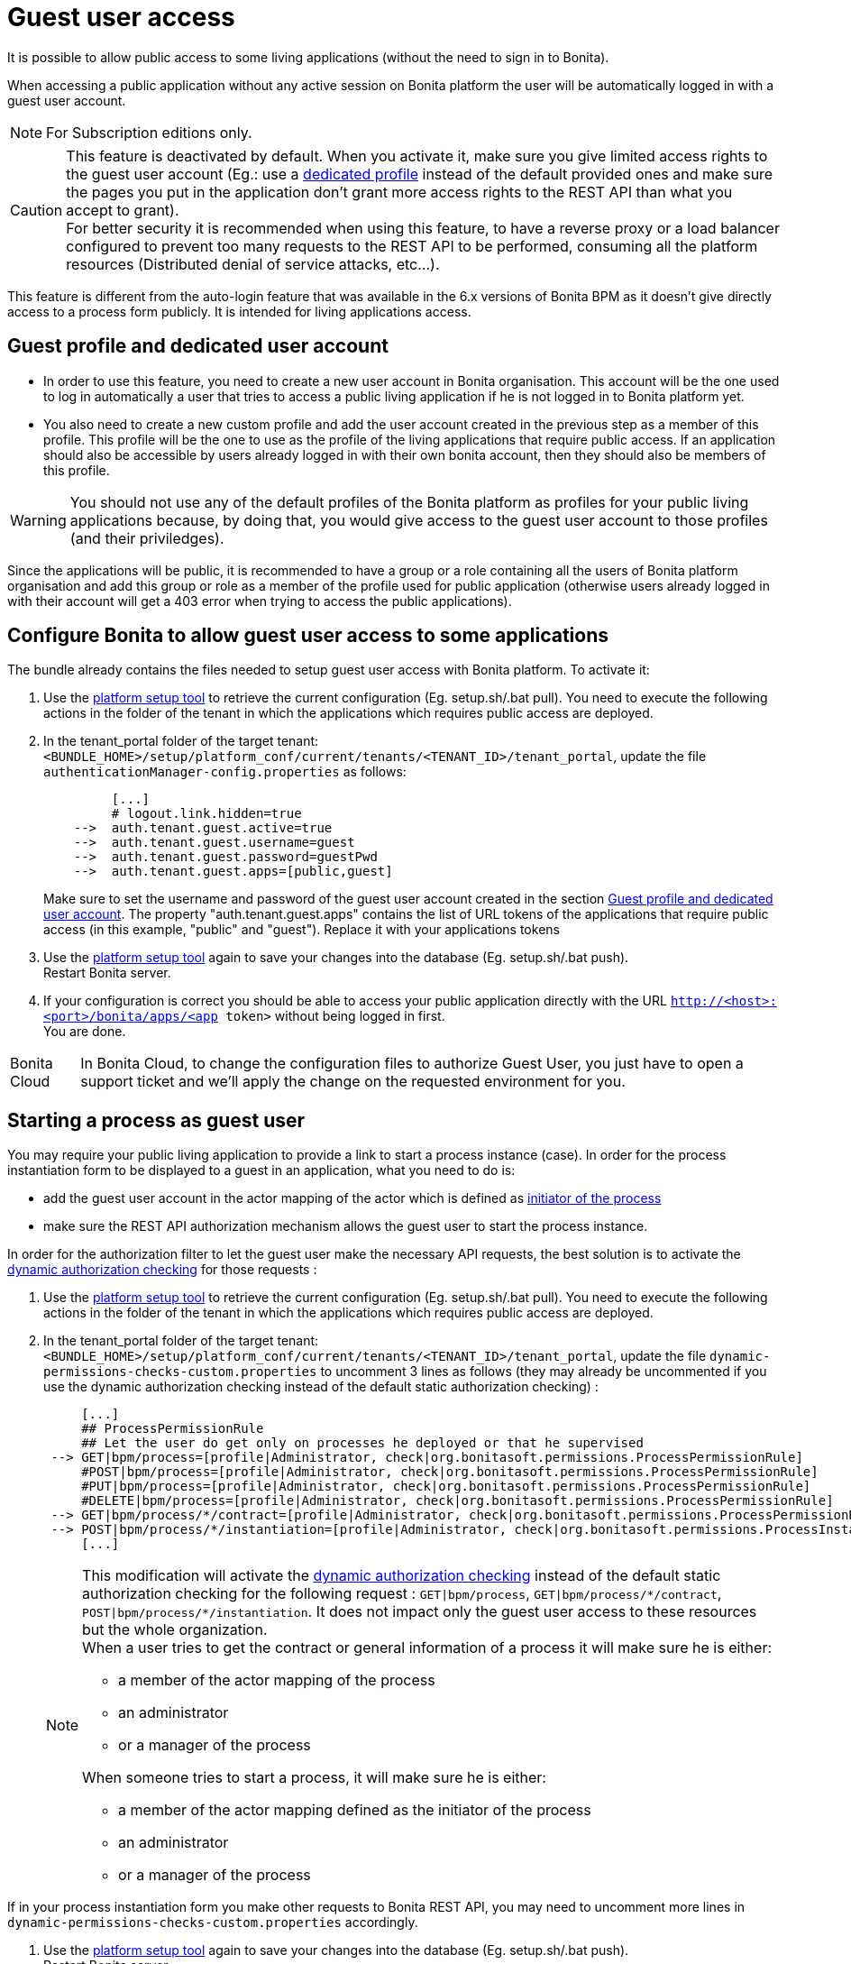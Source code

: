 = Guest user access
:page-aliases: ROOT:guest-user.adoc
:description: It is possible to allow public access to some living applications (without the need to sign in to Bonita).

{description}

When accessing a public application without any active session on Bonita platform the user will be automatically logged in with a guest user account.

[NOTE]
====
For Subscription editions only.
====

[CAUTION]
====
This feature is deactivated by default. When you activate it, make sure you give limited access rights to the guest user account (Eg.: use a <<prerequisite,dedicated profile>> instead of the default provided ones and make sure the pages you put in the application don't grant more access rights to the REST API than what you accept to grant). +
For better security it is recommended when using this feature, to have a reverse proxy or a load balancer configured to prevent too many requests to the REST API to be performed, consuming all the platform resources (Distributed denial of service attacks, etc...).
====

This feature is different from the auto-login feature that was available in the 6.x versions of Bonita BPM as it doesn't give directly access to a process form publicly. It is intended for living applications access.

[#prerequisite]
== Guest profile and dedicated user account

* In order to use this feature, you need to create a new user account in Bonita organisation. This account will be the one used to log in automatically a user that tries to access a public living application if he is not logged in to Bonita platform yet.
* You also need to create a new custom profile and add the user account created in the previous step as a member of this profile. This profile will be the one to use as the profile of the living applications that require public access. If an application should also be accessible by users already logged in with their own bonita account, then they should also be members of this profile.

[WARNING]
====
You should not use any of the default profiles of the Bonita platform as profiles for your public living applications because, by doing that, you would give access to the guest user account to those profiles (and their priviledges).
====

Since the applications will be public, it is recommended to have a group or a role containing all the users of Bonita platform organisation and add this group or role as a member of the profile used for public application (otherwise users already logged in with their account will get a 403 error when trying to access the public applications).

== Configure Bonita to allow guest user access to some applications

The bundle already contains the files needed to setup guest user access with Bonita platform.
To activate it:

. Use the xref:runtime:bonita-platform-setup.adoc[platform setup tool] to retrieve the current configuration (Eg. setup.sh/.bat pull). You need to execute the following actions in the folder of the tenant in which the applications which requires public access are deployed.
. In the tenant_portal folder of the target tenant: `<BUNDLE_HOME>/setup/platform_conf/current/tenants/<TENANT_ID>/tenant_portal`,
update the file `authenticationManager-config.properties` as follows:
+
[source, properties]
----
         [...]
         # logout.link.hidden=true
    -->  auth.tenant.guest.active=true
    -->  auth.tenant.guest.username=guest
    -->  auth.tenant.guest.password=guestPwd
    -->  auth.tenant.guest.apps=[public,guest]
----
+
Make sure to set the username and password of the guest user account created in the section <<prerequisite,Guest profile and dedicated user account>>.
 The property "auth.tenant.guest.apps" contains the list of URL tokens of the applications that require public access (in this example, "public" and "guest"). Replace it with your applications tokens

. Use the xref:runtime:bonita-platform-setup.adoc[platform setup tool] again to save your changes into the database (Eg. setup.sh/.bat push). +
Restart Bonita server.
. If your configuration is correct you should be able to access your public application directly with the URL `http://<host>:<port>/bonita/apps/<app token>` without being logged in first. +
You are done.

[NOTE.bonitacloud,caption=Bonita Cloud]
====
In Bonita Cloud, to change the configuration files to authorize Guest User, you just have to open a support ticket and we'll apply the change on the requested environment for you.
====

== Starting a process as guest user

You may require your public living application to provide a link to start a process instance (case). In order for the process instantiation form to be displayed to a guest in an application, what you need to do is:

* add the guest user account in the actor mapping of the actor which is defined as xref:process:actors.adoc#initiator[initiator of the process]
* make sure the REST API authorization mechanism allows the guest user to start the process instance.

In order for the authorization filter to let the guest user make the necessary API requests, the best solution is to activate the xref:rest-api-authorization.adoc#dynamic_authorization[dynamic authorization checking] for those requests :

. Use the xref:runtime:bonita-platform-setup.adoc[platform setup tool] to retrieve the current configuration (Eg. setup.sh/.bat pull). You need to execute the following actions in the folder of the tenant in which the applications which requires public access are deployed.
. In the tenant_portal folder of the target tenant: `<BUNDLE_HOME>/setup/platform_conf/current/tenants/<TENANT_ID>/tenant_portal`,
update the file `dynamic-permissions-checks-custom.properties` to uncomment 3 lines as follows (they may already be uncommented if you use the dynamic authorization checking instead of the default static authorization checking) :
+
[source, properties]
----
     [...]
     ## ProcessPermissionRule
     ## Let the user do get only on processes he deployed or that he supervised
 --> GET|bpm/process=[profile|Administrator, check|org.bonitasoft.permissions.ProcessPermissionRule]
     #POST|bpm/process=[profile|Administrator, check|org.bonitasoft.permissions.ProcessPermissionRule]
     #PUT|bpm/process=[profile|Administrator, check|org.bonitasoft.permissions.ProcessPermissionRule]
     #DELETE|bpm/process=[profile|Administrator, check|org.bonitasoft.permissions.ProcessPermissionRule]
 --> GET|bpm/process/*/contract=[profile|Administrator, check|org.bonitasoft.permissions.ProcessPermissionRule]
 --> POST|bpm/process/*/instantiation=[profile|Administrator, check|org.bonitasoft.permissions.ProcessInstantiationPermissionRule]
     [...]
----
+
[NOTE]
====
This modification will activate the xref:rest-api-authorization.adoc#dynamic_authorization[dynamic authorization checking] instead of the default static authorization checking for the following request : `GET|bpm/process`, `GET|bpm/process/\*/contract`, `POST|bpm/process/*/instantiation`. It does not impact only the guest user access to these resources but the whole organization. +
When a user tries to get the contract or general information of a process it will make sure he is either:

 ** a member of the actor mapping of the process
 ** an administrator
 ** or a manager of the process

When someone tries to start a process, it will make sure he is either:

* a member of the actor mapping defined as the initiator of the process
* an administrator
* or a manager of the process
====

If in your process instantiation form you make other requests to Bonita REST API, you may need to uncomment more lines in `dynamic-permissions-checks-custom.properties` accordingly.

. Use the xref:runtime:bonita-platform-setup.adoc[platform setup tool] again to save your changes into the database (Eg. setup.sh/.bat push). +
Restart Bonita server.
. If your configuration is correct a guest user should be able to start a process instance (case) without being logged in first. +
You are done.

== Login behaviour

The default Bonita application layout handles the guest user account by providing a "Sign in" link instead of the user modal link in the header. +
If you use the SSO property to hide the sign-out link (`logout.link.hidden` in `authenticationManager-config.properties`), the sign-in link will also not be displayed.

== SSO configuration

The guest user access can work even if the platform is configured for single sign on with OpenID Connect, SAML, Kerberos or CAS.

For SSO with xref:single-sign-on-with-oidc.adoc[OIDC], xref:single-sign-on-with-saml.adoc[SAML] and xref:single-sign-on-with-kerberos.adoc[Kerberos], the guest user access will bypass SSO authentication, so if you activate the feature, you don't need to do anything particular in the SSO configuration or in the IdP. The only constraint is that *the password of the guest user account needs to different from its username* in order for the engine authentication service to allow to log in as guest.

For xref:single-sign-on-with-cas.adoc[CAS], the guest user account should exist in the accounts of the CAS server with the username/password configured in `<BUNDLE_HOME>/setup/platform_conf/current/tenants/<TENANT_ID>/tenant_portal/authenticationManager-config.properties` and the following lines should be uncommented in the file `+++<BUNDLE_HOME>+++/setup/platform_conf/current/tenants/+++<TENANT_ID>+++/tenant_engine/bonita-tenant-sp-custom.properties :+++</TENANT_ID>++++++</BUNDLE_HOME>+++

[source, properties]
----
authenticator.delegate=casAuthenticatorDelegate
authentication.delegate.cas.server.url.prefix=http://bonita_ip_address:port
authentication.delegate.cas.service.url=http://bonita_ip_address:port/bonita/loginservice
----

Specify the relevant IP address and port number.
